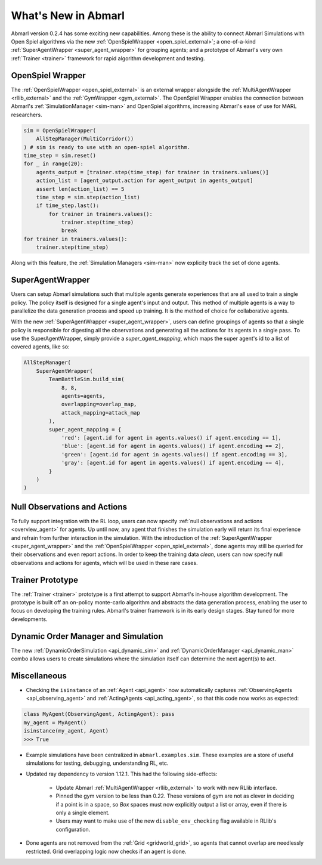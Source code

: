 .. Abmarl latest releases.

What's New in Abmarl
====================

Abmarl version 0.2.4 has some exciting new capabilities. Among these is the ability to
connect Abmarl Simulations with Open Spiel algorithms via the new
:ref:`OpenSpielWrapper <open_spiel_external>`; a one-of-a-kind
:ref:`SuperAgentWrapper <super_agent_wrapper>` for grouping agents; and a prototype
of Abmarl's very own :ref:`Trainer <trainer>` framework for rapid algorithm
development and testing.


OpenSpiel Wrapper
-----------------

The :ref:`OpenSpielWrapper <open_spiel_external>` is an external wrapper alongside
the :ref:`MultiAgentWrapper <rllib_external>` and the :ref:`GymWrapper <gym_external>`.
The OpenSpiel Wrapper enables the connection between Abmarl's :ref:`SimulationManager <sim-man>`
and OpenSpiel algorithms, increasing Abmarl's ease of use for MARL researchers.

.. code-block:: python

   sim = OpenSpielWrapper(
       AllStepManager(MultiCorridor())
   ) # sim is ready to use with an open-spiel algorithm.
   time_step = sim.reset()
   for _ in range(20):
       agents_output = [trainer.step(time_step) for trainer in trainers.values()]
       action_list = [agent_output.action for agent_output in agents_output]
       assert len(action_list) == 5
       time_step = sim.step(action_list)
       if time_step.last():
           for trainer in trainers.values():
               trainer.step(time_step)
               break
   for trainer in trainers.values():
       trainer.step(time_step)

Along with this feature, the :ref:`Simulation Managers <sim-man>` now explicity
track the set of done agents.

SuperAgentWrapper
-----------------

Users can setup Abmarl simulations such that multiple agents generate experiences
that are all used to train a single policy. The policy itself is designed for a
single agent's input and output. This method of multiple agents is a way to parallelize
the data generation process and speed up training. It is the method of choice for
collaborative agents.

With the new :ref:`SuperAgentWrapper <super_agent_wrapper>`, users can define groupings
of agents so that a single policy is responsible for digesting all the observations
and generating all the actions for its agents in a single pass. To use the SuperAgentWrapper,
simply provide a `super_agent_mapping`, which maps the super agent's id to a list
of covered agents, like so:

.. code-block:: python

   AllStepManager(
       SuperAgentWrapper(
           TeamBattleSim.build_sim(
               8, 8,
               agents=agents,
               overlapping=overlap_map,
               attack_mapping=attack_map
           ),
           super_agent_mapping = {
               'red': [agent.id for agent in agents.values() if agent.encoding == 1],
               'blue': [agent.id for agent in agents.values() if agent.encoding == 2],
               'green': [agent.id for agent in agents.values() if agent.encoding == 3],
               'gray': [agent.id for agent in agents.values() if agent.encoding == 4],
           }
       )
   )


Null Observations and Actions
-----------------------------

To fully support integration with the RL loop, users can now specify
:ref:`null observations and actions <overview_agent>` for agents. Up until now,
any agent that finishes the simulation early will return its final experience and
refrain from further interaction in the simulation. With the introduction of the
:ref:`SuperAgentWrapper <super_agent_wrapper>` and the
:ref:`OpenSpielWrapper <open_spiel_external>`, done agents may still be queried
for their observations and even report actions. In order to keep the training data
*clean*, users can now specify null observations and actions for agents, which
will be used in these rare cases.


Trainer Prototype
-----------------

The :ref:`Trainer <trainer>` prototype is a first attempt to support Abmarl's
in-house algorithm development. The prototype is built off an on-policy monte-carlo
algorithm and abstracts the data generation process, enabling the user to focus
on developing the training rules. Abmarl's trainer framework is in its early design
stages. Stay tuned for more developments.


Dynamic Order Manager and Simulation
------------------------------------

The new :ref:`DynamicOrderSimulation <api_dynamic_sim>` and
:ref:`DynamicOrderManager <api_dynamic_man>` combo allows users to create
simulations where the simulation itself can determine the next agent(s) to act.


Miscellaneous
-------------

* Checking the ``isinstance`` of an :ref:`Agent <api_agent>` now automatically
  captures :ref:`ObservingAgents <api_observing_agent>` and
  :ref:`ActingAgents <api_acting_agent>`, so that this code now works as expected:

.. code-block:: python

   class MyAgent(ObservingAgent, ActingAgent): pass
   my_agent = MyAgent()
   isinstance(my_agent, Agent)
   >>> True

* Example simulations have been centralized in ``abmarl.examples.sim``. These examples
  are a store of useful simulations for testing, debugging, understanding RL, etc.
* Updated ray dependency to version 1.12.1. This had the following side-effects:

   * Update Abmarl :ref:`MultiAgentWrapper <rllib_external>` to work with new RLlib interface.
   * Pinned the gym version to be less than 0.22. These versions of gym are not
     as clever in deciding if a point is in a space, so `Box` spaces must now
     explicitly output a list or array, even if there is only a single element.
   * Users may want to make use of the new ``disable_env_checking`` flag available
     in RLlib's configuration.

* Done agents are not removed from the :ref:`Grid <gridworld_grid>`, so agents
  that cannot overlap are needlessly restricted. Grid overlapping logic now checks
  if an agent is done.
